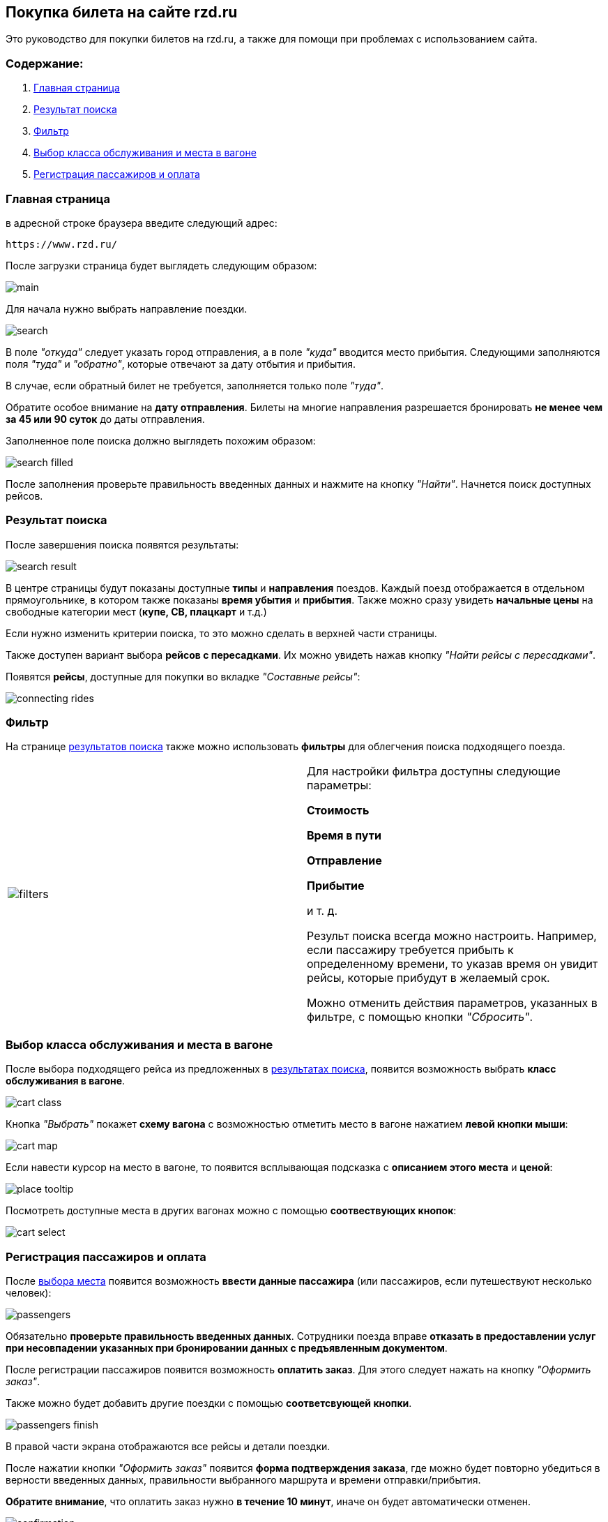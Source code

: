 == Покупка билета на сайте rzd.ru

Это руководство для покупки билетов на rzd.ru, а также для помощи при проблемах с использованием сайта.

=== Содержание:
. <<anchor-1>>
. <<anchor-2>>
. <<anchor-3>>
. <<anchor-4>>
. <<anchor-5>>

[[anchor-1]]

=== Главная страница

в адресной строке браузера введите следующий адрес: 

[source, html]
https://www.rzd.ru/

После загрузки страница будет выглядеть следующим образом:

image::img/main.jpg[]

Для начала нужно выбрать направление поездки.

image::img/search.jpg[]

В поле [big]#_"откуда"_# следует указать город отправления, а в поле [big]#_"куда"_# вводится место прибытия. Следующими заполняются поля [big]#_"туда"_# и [big]#_"обратно"_#, которые отвечают за дату отбытия и прибытия.

В случае, если обратный билет не требуется, заполняется только поле [big]#_"туда"_#.

[red big]#Обратите особое внимание на *дату отправления*. Билеты на многие направления разрешается бронировать *не менее чем за 45 или 90 суток* до даты отправления.#

Заполненное поле поиска должно выглядеть похожим образом: 

image::img/search-filled.jpg[]

После заполнения проверьте правильность введенных данных и нажмите на кнопку [big]#_"Найти"_#. Начнется поиск доступных рейсов.


[[anchor-2]]

=== Результат поиска

После завершения поиска появятся результаты:

image::img/search-result.jpg[]

В центре страницы будут показаны доступные *типы* и *направления* поездов. Каждый поезд отображается в отдельном прямоугольнике, в котором также показаны *время убытия* и *прибытия*. Также можно сразу увидеть *начальные цены* на свободные категории мест (*купе, СВ, плацкарт* и т.д.)

Если нужно изменить критерии поиска, то это можно сделать в верхней части страницы.

Также доступен вариант выбора *рейсов с пересадками*. Их можно увидеть нажав кнопку [big]#_"Найти рейсы с пересадками"_#.

Появятся *рейсы*, доступные для покупки во вкладке [big]#_"Cоставные рейсы"_#:

image::img/connecting-rides.jpg[]

[[anchor-3]]

=== Фильтр

На странице <<anchor-2, результатов поиска>> также можно использовать *фильтры* для облегчения поиска подходящего поезда.

[frame="none",grid="none"]
|=====
|image:img/filters.jpg[]|Для настройки фильтра доступны следующие параметры: +

[big]#*Стоимость*# +

[big]#*Время в пути*# +

[big]#*Отправление*# +

[big]#*Прибытие*# + 

и т. д.

Результ поиска всегда можно настроить. Например, если пассажиру требуется прибыть к определенному времени, то указав время он увидит рейсы, которые прибудут в желаемый срок.

Можно отменить действия параметров, указанных в фильтре, с помощью кнопки [big]#_"Сбросить"_#.
|=====

[[anchor-4]]

=== Выбор класса обслуживания и места в вагоне

После выбора подходящего рейса из предложенных в <<anchor-2, результатах поиска>>, появится возможность выбрать *класс обслуживания в вагоне*.

image:img/cart-class.jpg[]

Кнопка [big]#_"Выбрать"_# покажет *схему вагона* с возможностью отметить место в вагоне нажатием *левой кнопки мыши*:

image:img/cart-map.png[]

Если навести курсор на место в вагоне, то появится всплывающая подсказка с *описанием этого места* и *ценой*:

image:img/place-tooltip.jpg[]

Посмотреть доступные места в других вагонах можно с помощью *соотвествующих кнопок*:

image:img/cart-select.jpg[]

[[anchor-5]]

=== Регистрация пассажиров и оплата

После <<anchor-3,выбора места>> появится возможность *ввести данные пассажира* (или пассажиров, если путешествуют несколько человек):

image:img/passengers.jpg[]

[red big]#Обязательно *проверьте правильность введенных данных*. Сотрудники поезда вправе *отказать в предоставлении услуг при несовпадении указанных при бронировании данных с предъявленным документом*.#

После регистрации пассажиров появится возможность *оплатить заказ*. Для этого следует нажать на кнопку [big]#_"Оформить заказ"_#.

Также можно будет добавить другие поездки с помощью *соответсвующей кнопки*.

image:img/passengers-finish.png[]

В правой части экрана отображаются все рейсы и детали поездки.

После нажатии кнопки [big]#_"Оформить заказ"_# появится *форма подтверждения заказа*, где можно будет повторно убедиться в верности введенных данных, правильности выбранного маршрута и времени отправки/прибытия.

[red big]#*Обратите внимание*, что оплатить заказ нужно *в течение 10 минут*, иначе он будет автоматически отменен.#

image:img/confirmation.jpg[]

Для продолжения нажмите на кнопку "Оплатить".

Появится страница, где можно будет ввести данные банковской карты для оплаты заказа.

image:img/payment.png[]

К оплате принимаются карты VISA, Mastercard, UnionPay и МИР.

После оплаты появится оповещение об успешном окончании операции. Через несколько минут на указанный номер телефона придет смс с информацией о заказе. Электронный билет отправляется на указанный при бронировании адресс электронной почты.


На этом покупка билета завершена, надеемся, что ваше путешествие будет приятным.
